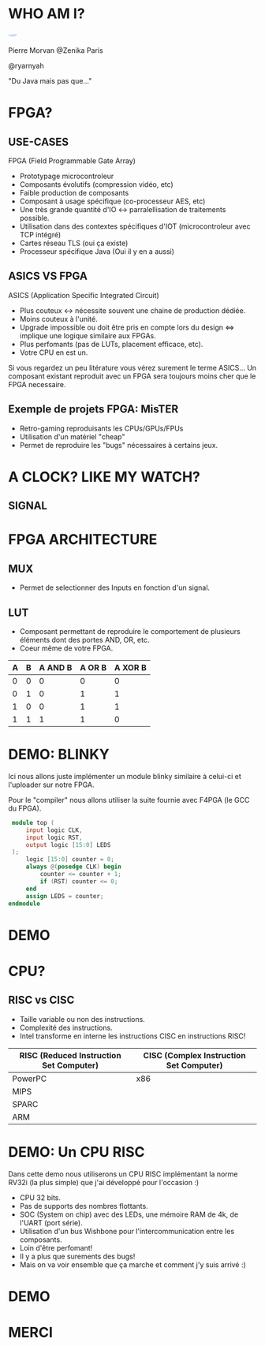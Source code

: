 #    -*- mode: org -*-
#+REVEAL_ROOT: ./vendor/reveal.js
#+OPTIONS: reveal_center:t reveal_progress:t reveal_history:t reveal_control:t
#+OPTIONS: reveal_mathjax:t reveal_rolling_links:t reveal_keyboard:t reveal_overview:t num:nil
#+OPTIONS: reveal_width:1420 reveal_height:800
#+OPTIONS: toc:0
#+OPTIONS: timestamp:nil
#+OPTIONS: reveal_global_footer:t
#+REVEAL_MIN_SCALE: 0.7
#+REVEAL_MAX_SCALE: 3.5
#+REVEAL_HLEVEL: 1
#+REVEAL_TRANS: linear
#+REVEAL_THEME: ./css/slides.css

#+REVEAL_TITLE_SLIDE: <div class="page-title"><h1 id="title" style="width: 900px">FPGA? FPG Quoi?</h1><h2>MORVAN Pierre</h2></div>
#+REVEAL_HTML: <link href="css/slides.css" rel="stylesheet">
#+REVEAL_HTML: <title>FPGA? FPG Quoi?</title>

* WHO AM I?
  #+ATTR_HTML: :style border-radius: 50%; margin: auto; display: block;
  [[./assets/pierre_znk.png]]
  #+ATTR_HTML: :style text-align: center
  Pierre Morvan @Zenika Paris
  #+ATTR_HTML: :style text-align: center
  @ryarnyah
  #+ATTR_HTML: :style text-align: center
  "Du Java mais pas que..."
* FPGA?
  #+ATTR_HTML: :class questions
  [[./assets/FPGAs-Icon_4x.png]]
** USE-CASES
   FPGA (Field Programmable Gate Array)
   #+ATTR_REVEAL: :frag (appear)
   * Prototypage microcontroleur
   * Composants évolutifs (compression vidéo, etc)
   * Faible production de composants
   * Composant à usage spécifique (co-processeur AES, etc)
   * Une très grande quantité d'IO <-> parralellisation de traitements possible.
   * Utilisation dans des contextes spécifiques d'IOT (microcontroleur avec TCP intégré)
   * Cartes réseau TLS (oui ça existe)
   * Processeur spécifique Java (Oui il y en a aussi)
** ASICS VS FPGA
   ASICS (Application Specific Integrated Circuit)
   #+ATTR_REVEAL: :frag (appear)
   * Plus couteux <-> nécessite souvent une chaine de production dédiée.
   * Moins couteux à l'unité.
   * Upgrade impossible ou doit être pris en compte lors du design <=> implique une logique similaire aux FPGAs.
   * Plus perfomants (pas de LUTs, placement efficace, etc).
   * Votre CPU en est un.
   #+BEGIN_NOTES
   Si vous regardez un peu litérature vous vérez surement le terme ASICS...
   Un composant existant reproduit avec un FPGA sera toujours moins cher que le FPGA necessaire.
   #+END_NOTES
** Exemple de projets FPGA: MisTER
   #+ATTR_HTML: :class questions
   [[./assets/MISTER_FPGA_Logo.png]]
   * Retro-gaming reproduisants les CPUs/GPUs/FPUs
   * Utilisation d'un matériel "cheap"
   * Permet de reproduire les "bugs" nécessaires à certains jeux.
* A CLOCK? LIKE MY WATCH?
** SIGNAL
* FPGA ARCHITECTURE
  [[./assets/Figure-A-A-three-input-lookup-table-3-LUT-FPGA-A-programmable-interconnect-wires-the.png]]
  #+BEGIN_NOTES
  * Composant stateless <=> necessite une mémoire flash et une reprogrammation à chaque boot. => Bitstream.
  * Composé de LUT (Lookup Tables), MUXers, Block Ram (BRAM), liens programmables.
  * Implémentation spcifique au constructeur. bitstream aussi spécifique.
  * Utilisation des outils du constructeur pour le programmer (Xilinx, etc) => 130 Go necessaires!!!
  #+END_NOTES
** MUX
   [[./assets/multiplexer.png]]
   * Permet de selectionner des Inputs en fonction d'un signal.
** LUT
   [[./assets/ljnz7.png]]
   * Composant permettant de reproduire le comportement de plusieurs éléments dont des portes AND, OR, etc.
   * Coeur même de votre FPGA.
   #+ATTR_HTML: :style margin-left: auto; margin-right: auto;
  | A | B | A AND B | A  OR B | A XOR B |
  |---+---+---------+---------+---------|
  | 0 | 0 |       0 |       0 |       0 |
  | 0 | 1 |       0 |       1 |       1 |
  | 1 | 0 |       0 |       1 |       1 |
  | 1 | 1 |       1 |       1 |       0 |
* DEMO: BLINKY
  Ici nous allons juste implémenter un module blinky similaire à celui-ci et l'uploader sur notre FPGA.

  Pour le "compiler" nous allons utiliser la suite fournie avec F4PGA (le GCC du FPGA).
  #+BEGIN_SRC verilog
     module top (
         input logic CLK,
         input logic RST,
         output logic [15:0] LEDS
     );
         logic [15:0] counter = 0;
         always @(posedge CLK) begin
             counter <= counter + 1;
             if (RST) counter <= 0;
         end
         assign LEDS = counter;
    endmodule
  #+END_SRC
* DEMO
   #+ATTR_HTML: :class questions
  [[./assets/Programming-pana.svg]]
* CPU?
   #+ATTR_HTML: :style width: 40%;
  [[./assets/simple-CPU.png]]
** RISC vs CISC
   * Taille variable ou non des instructions.
   * Complexité des instructions.
   * Intel transforme en interne les instructions CISC en instructions RISC!
   #+ATTR_HTML: :style margin-left: auto; margin-right: auto;
   | RISC (Reduced Instruction Set Computer) | CISC (Complex Instruction Set Computer) |
   |-----------------------------------------+-----------------------------------------|
   | PowerPC                                 | x86                                     |
   | MIPS                                    |                                         |
   | SPARC                                   |                                         |
   | ARM                                     |                                         |
* DEMO: Un CPU RISC
   Dans cette demo nous utiliserons un CPU RISC implémentant la norme RV32i (la plus simple) que j'ai développé pour l'occasion :)
   * CPU 32 bits.
   * Pas de supports des nombres flottants.
   * SOC (System on chip) avec des LEDs, une mémoire RAM de 4k, de l'UART (port série).
   * Utilisation d'un bus Wishbone pour l'intercommunication entre les composants.
   * Loin d'être perfomant!
   * Il y a plus que surements des bugs!
   * Mais on va voir ensemble que ça marche et comment j'y suis arrivé :)
* DEMO
   #+ATTR_HTML: :class questions
   [[./assets/Programming-pana.svg]]
* MERCI
   #+ATTR_HTML: :class questions
  [[./assets/Questions-pana.svg]]
